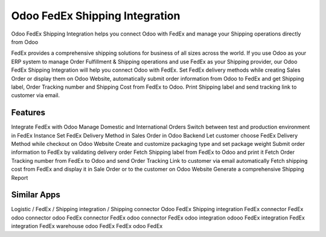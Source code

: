 
========================
Odoo FedEx Shipping Integration
========================
Odoo FedEx Shipping Integration helps you connect Odoo with FedEx and manage your Shipping operations directly from Odoo

FedEx provides a comprehensive shipping solutions for business of all sizes across the world. If you use Odoo as your ERP system to manage Order Fulfillment & Shipping operations and use FedEx as your Shipping provider, our Odoo FedEx Shipping Integration will help you connect Odoo with FedEx. Set FedEx delivery methods while creating Sales Order or display them on Odoo Website, automatically submit order information from Odoo to FedEx and get Shipping label, Order Tracking number and Shipping Cost from FedEx to Odoo. Print Shipping label and send tracking link to customer via email.


Features
===========
Integrate FedEx with Odoo 
Manage Domestic and International Orders 
Switch between test and production environment in FedEx Instance 
Set FedEx Delivery Method in Sales Order in Odoo Backend 
Let customer choose FedEx Delivery Method while checkout on Odoo Website 
Create and customize packaging type and set package weight 
Submit order information to FedEx by validating delivery order 
Fetch Shipping label from FedEx to Odoo and print it 
Fetch Order Tracking number from FedEx to Odoo and send Order Tracking Link to customer via email automatically 
Fetch shipping cost from FedEx and display it in Sale Order or to the customer on Odoo Website 
Generate a comprehensive Shipping Report 


Similar Apps
=============
Logistic / FedEx / Shipping integration / Shipping connector
Odoo FedEx Shipping integration
FedEx connector
FedEx odoo connector
odoo FedEx connector
FedEx odoo connector
FedEx odoo integration
odooo FedEx integration
FedEx integration
FedEx warehouse
odoo FedEx
FedEx odoo
FedEx

